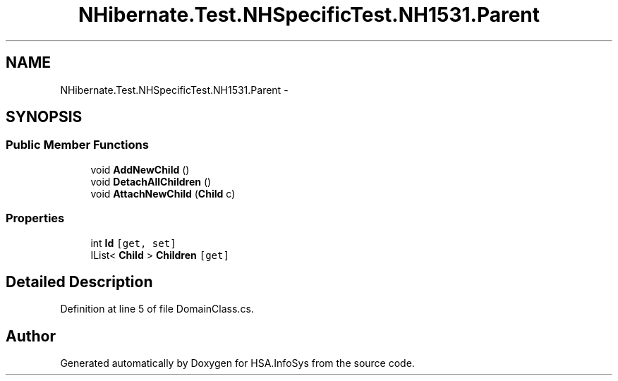 .TH "NHibernate.Test.NHSpecificTest.NH1531.Parent" 3 "Fri Jul 5 2013" "Version 1.0" "HSA.InfoSys" \" -*- nroff -*-
.ad l
.nh
.SH NAME
NHibernate.Test.NHSpecificTest.NH1531.Parent \- 
.SH SYNOPSIS
.br
.PP
.SS "Public Member Functions"

.in +1c
.ti -1c
.RI "void \fBAddNewChild\fP ()"
.br
.ti -1c
.RI "void \fBDetachAllChildren\fP ()"
.br
.ti -1c
.RI "void \fBAttachNewChild\fP (\fBChild\fP c)"
.br
.in -1c
.SS "Properties"

.in +1c
.ti -1c
.RI "int \fBId\fP\fC [get, set]\fP"
.br
.ti -1c
.RI "IList< \fBChild\fP > \fBChildren\fP\fC [get]\fP"
.br
.in -1c
.SH "Detailed Description"
.PP 
Definition at line 5 of file DomainClass\&.cs\&.

.SH "Author"
.PP 
Generated automatically by Doxygen for HSA\&.InfoSys from the source code\&.

